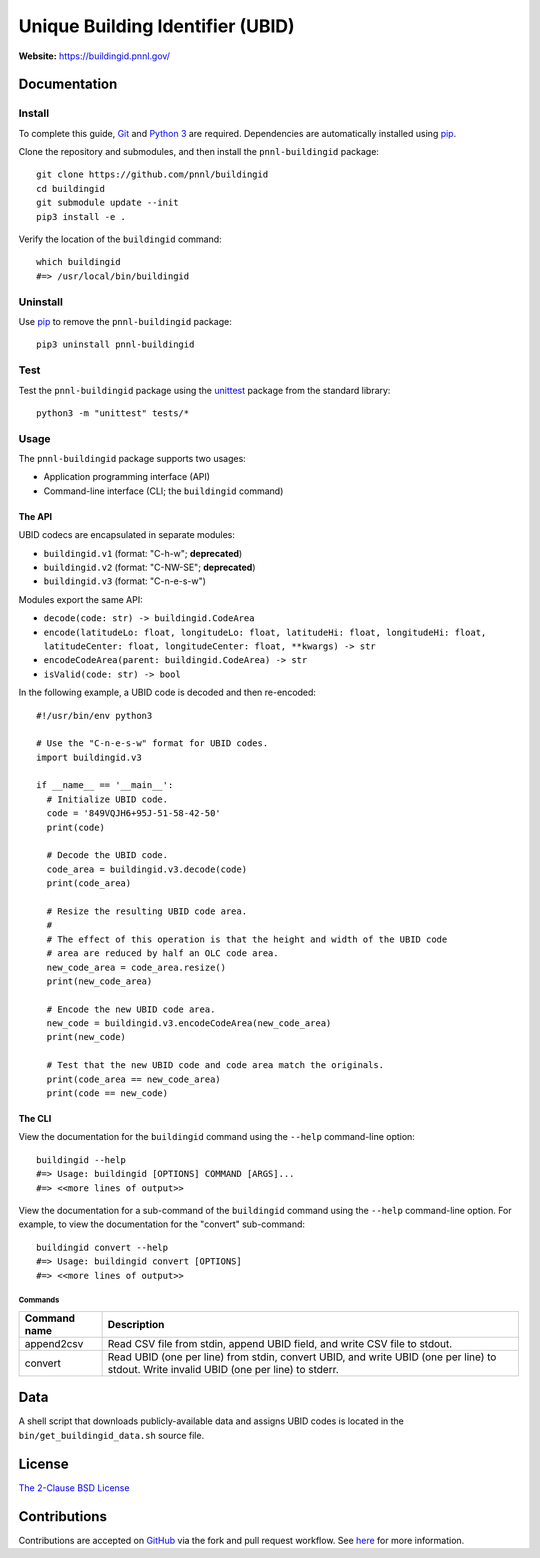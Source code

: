 =================================
Unique Building Identifier (UBID)
=================================

**Website:** https://buildingid.pnnl.gov/

-------------
Documentation
-------------

Install
=======

To complete this guide, `Git <https://git-scm.com/>`_ and `Python 3 <https://www.python.org/>`_ are required.
Dependencies are automatically installed using `pip <https://pypi.python.org/pypi/pip>`_.

Clone the repository and submodules, and then install the ``pnnl-buildingid`` package:

::

  git clone https://github.com/pnnl/buildingid
  cd buildingid
  git submodule update --init
  pip3 install -e .

Verify the location of the ``buildingid`` command:

::

  which buildingid
  #=> /usr/local/bin/buildingid

Uninstall
=========

Use `pip <https://pypi.python.org/pypi/pip>`_ to remove the ``pnnl-buildingid`` package:

::

  pip3 uninstall pnnl-buildingid

Test
====

Test the ``pnnl-buildingid`` package using the `unittest <https://docs.python.org/3/library/unittest.html>`_ package from the standard library:

::

  python3 -m "unittest" tests/*

Usage
=====

The ``pnnl-buildingid`` package supports two usages:

* Application programming interface (API)
* Command-line interface (CLI; the ``buildingid`` command)

The API
```````

UBID codecs are encapsulated in separate modules:

* ``buildingid.v1`` (format: "C-h-w"; **deprecated**)
* ``buildingid.v2`` (format: "C-NW-SE"; **deprecated**)
* ``buildingid.v3`` (format: "C-n-e-s-w")

Modules export the same API:

* ``decode(code: str) -> buildingid.CodeArea``
* ``encode(latitudeLo: float, longitudeLo: float, latitudeHi: float, longitudeHi: float, latitudeCenter: float, longitudeCenter: float, **kwargs) -> str``
* ``encodeCodeArea(parent: buildingid.CodeArea) -> str``
* ``isValid(code: str) -> bool``

In the following example, a UBID code is decoded and then re-encoded:

::

  #!/usr/bin/env python3

  # Use the "C-n-e-s-w" format for UBID codes.
  import buildingid.v3

  if __name__ == '__main__':
    # Initialize UBID code.
    code = '849VQJH6+95J-51-58-42-50'
    print(code)

    # Decode the UBID code.
    code_area = buildingid.v3.decode(code)
    print(code_area)

    # Resize the resulting UBID code area.
    #
    # The effect of this operation is that the height and width of the UBID code
    # area are reduced by half an OLC code area.
    new_code_area = code_area.resize()
    print(new_code_area)

    # Encode the new UBID code area.
    new_code = buildingid.v3.encodeCodeArea(new_code_area)
    print(new_code)

    # Test that the new UBID code and code area match the originals.
    print(code_area == new_code_area)
    print(code == new_code)

The CLI
```````

View the documentation for the ``buildingid`` command using the ``--help`` command-line option:

::

  buildingid --help
  #=> Usage: buildingid [OPTIONS] COMMAND [ARGS]...
  #=> <<more lines of output>>

View the documentation for a sub-command of the ``buildingid`` command using the ``--help`` command-line option.
For example, to view the documentation for the "convert" sub-command:

::

  buildingid convert --help
  #=> Usage: buildingid convert [OPTIONS]
  #=> <<more lines of output>>

Commands
^^^^^^^^

+---------------------+--------------------------------------------------------+
| Command name        | Description                                            |
+=====================+========================================================+
| append2csv          | Read CSV file from stdin, append UBID field, and write |
|                     | CSV file to stdout.                                    |
+---------------------+--------------------------------------------------------+
| convert             | Read UBID (one per line) from stdin, convert UBID, and |
|                     | write UBID (one per line) to stdout. Write invalid UBID|
|                     | (one per line) to stderr.                              |
+---------------------+--------------------------------------------------------+

----
Data
----

A shell script that downloads publicly-available data and assigns UBID codes is
located in the ``bin/get_buildingid_data.sh`` source file.

-------
License
-------

`The 2-Clause BSD License <https://opensource.org/licenses/BSD-2-Clause>`_

-------------
Contributions
-------------

Contributions are accepted on `GitHub <https://github.com/>`_ via the fork and pull request workflow.
See `here <https://help.github.com/articles/using-pull-requests/>`_ for more information.
